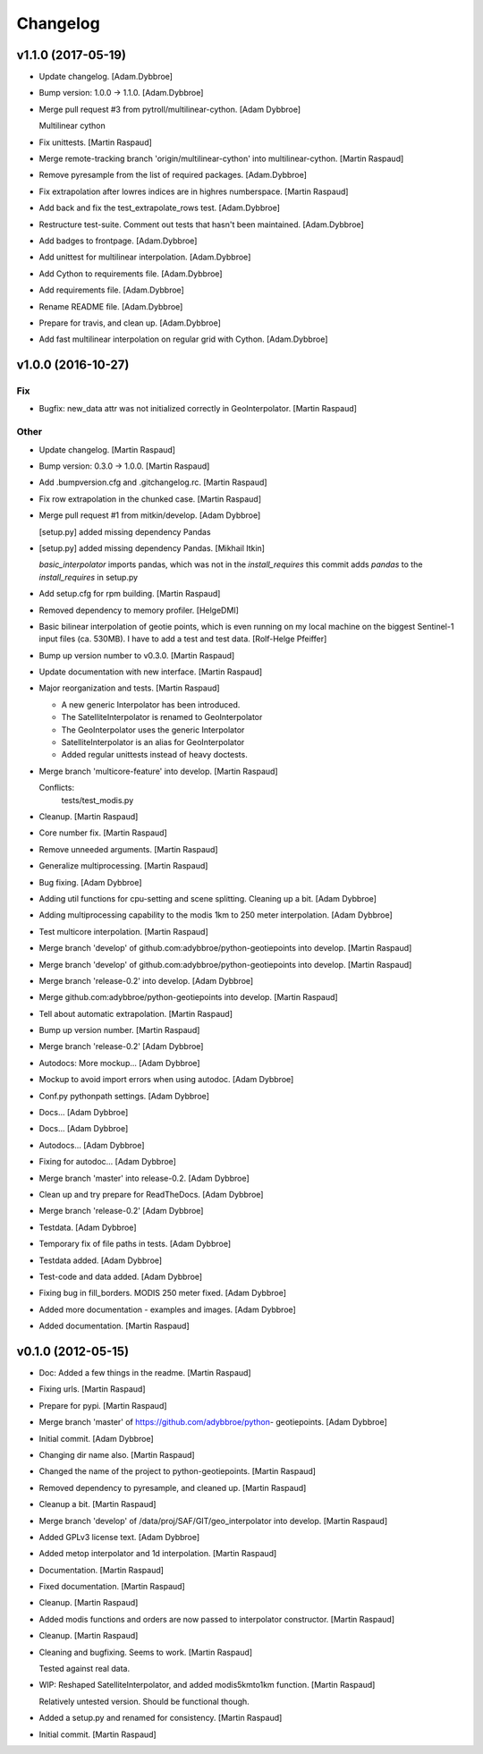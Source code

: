 Changelog
=========

v1.1.0 (2017-05-19)
-------------------

- Update changelog. [Adam.Dybbroe]

- Bump version: 1.0.0 → 1.1.0. [Adam.Dybbroe]

- Merge pull request #3 from pytroll/multilinear-cython. [Adam Dybbroe]

  Multilinear cython

- Fix unittests. [Martin Raspaud]

- Merge remote-tracking branch 'origin/multilinear-cython' into
  multilinear-cython. [Martin Raspaud]

- Remove pyresample from the list of required packages. [Adam.Dybbroe]

- Fix extrapolation after lowres indices are in highres numberspace.
  [Martin Raspaud]

- Add back and fix the test_extrapolate_rows test. [Adam.Dybbroe]

- Restructure test-suite. Comment out tests that hasn't been maintained.
  [Adam.Dybbroe]

- Add badges to frontpage. [Adam.Dybbroe]

- Add unittest for multilinear interpolation. [Adam.Dybbroe]

- Add Cython to requirements file. [Adam.Dybbroe]

- Add requirements file. [Adam.Dybbroe]

- Rename README file. [Adam.Dybbroe]

- Prepare for travis, and clean up. [Adam.Dybbroe]

- Add fast multilinear interpolation on regular grid with Cython.
  [Adam.Dybbroe]

v1.0.0 (2016-10-27)
-------------------

Fix
~~~

- Bugfix: new_data attr was not initialized correctly in
  GeoInterpolator. [Martin Raspaud]

Other
~~~~~

- Update changelog. [Martin Raspaud]

- Bump version: 0.3.0 → 1.0.0. [Martin Raspaud]

- Add .bumpversion.cfg and .gitchangelog.rc. [Martin Raspaud]

- Fix row extrapolation in the chunked case. [Martin Raspaud]

- Merge pull request #1 from mitkin/develop. [Adam Dybbroe]

  [setup.py] added missing dependency Pandas

- [setup.py] added missing dependency Pandas. [Mikhail Itkin]

  `basic_interpolator` imports pandas, which was not in the `install_requires`
  this commit adds `pandas` to the `install_requires` in setup.py


- Add setup.cfg for rpm building. [Martin Raspaud]

- Removed dependency to memory profiler. [HelgeDMI]

- Basic bilinear interpolation of geotie points, which is even running
  on my local machine on the biggest Sentinel-1 input files (ca. 530MB).
  I have to add a test and test data. [Rolf-Helge Pfeiffer]

- Bump up version number to v0.3.0. [Martin Raspaud]

- Update documentation with new interface. [Martin Raspaud]

- Major reorganization and tests. [Martin Raspaud]

  * A new generic Interpolator has been introduced.
  * The SatelliteInterpolator is renamed to GeoInterpolator
  * The GeoInterpolator uses the generic Interpolator
  * SatelliteInterpolator is an alias for GeoInterpolator
  * Added regular unittests instead of heavy doctests.

- Merge branch 'multicore-feature' into develop. [Martin Raspaud]

  Conflicts:
  	tests/test_modis.py


- Cleanup. [Martin Raspaud]

- Core number fix. [Martin Raspaud]

- Remove unneeded arguments. [Martin Raspaud]

- Generalize multiprocessing. [Martin Raspaud]

- Bug fixing. [Adam Dybbroe]

- Adding util functions for cpu-setting and scene splitting. Cleaning up
  a bit. [Adam Dybbroe]

- Adding multiprocessing capability to the modis 1km to 250 meter
  interpolation. [Adam Dybbroe]

- Test multicore interpolation. [Martin Raspaud]

- Merge branch 'develop' of github.com:adybbroe/python-geotiepoints into
  develop. [Martin Raspaud]

- Merge branch 'develop' of github.com:adybbroe/python-geotiepoints into
  develop. [Martin Raspaud]

- Merge branch 'release-0.2' into develop. [Adam Dybbroe]

- Merge github.com:adybbroe/python-geotiepoints into develop. [Martin
  Raspaud]

- Tell about automatic extrapolation. [Martin Raspaud]

- Bump up version number. [Martin Raspaud]

- Merge branch 'release-0.2' [Adam Dybbroe]

- Autodocs: More mockup... [Adam Dybbroe]

- Mockup to avoid import errors when using autodoc. [Adam Dybbroe]

- Conf.py pythonpath settings. [Adam Dybbroe]

- Docs... [Adam Dybbroe]

- Docs... [Adam Dybbroe]

- Autodocs... [Adam Dybbroe]

- Fixing for autodoc... [Adam Dybbroe]

- Merge branch 'master' into release-0.2. [Adam Dybbroe]

- Clean up and try prepare for ReadTheDocs. [Adam Dybbroe]

- Merge branch 'release-0.2' [Adam Dybbroe]

- Testdata. [Adam Dybbroe]

- Temporary fix of file paths in tests. [Adam Dybbroe]

- Testdata added. [Adam Dybbroe]

- Test-code and data added. [Adam Dybbroe]

- Fixing bug in fill_borders. MODIS 250 meter fixed. [Adam Dybbroe]

- Added more documentation - examples and images. [Adam Dybbroe]

- Added documentation. [Martin Raspaud]

v0.1.0 (2012-05-15)
-------------------

- Doc: Added a few things in the readme. [Martin Raspaud]

- Fixing urls. [Martin Raspaud]

- Prepare for pypi. [Martin Raspaud]

- Merge branch 'master' of https://github.com/adybbroe/python-
  geotiepoints. [Adam Dybbroe]

- Initial commit. [Adam Dybbroe]

- Changing dir name also. [Martin Raspaud]

- Changed the name of the project to python-geotiepoints. [Martin
  Raspaud]

- Removed dependency to pyresample, and cleaned up. [Martin Raspaud]

- Cleanup a bit. [Martin Raspaud]

- Merge branch 'develop' of /data/proj/SAF/GIT/geo_interpolator into
  develop. [Martin Raspaud]

- Added GPLv3 license text. [Adam Dybbroe]

- Added metop interpolator and 1d interpolation. [Martin Raspaud]

- Documentation. [Martin Raspaud]

- Fixed documentation. [Martin Raspaud]

- Cleanup. [Martin Raspaud]

- Added modis functions and orders are now passed to interpolator
  constructor. [Martin Raspaud]

- Cleanup. [Martin Raspaud]

- Cleaning and bugfixing. Seems to work. [Martin Raspaud]

  Tested against real data.


- WIP: Reshaped SatelliteInterpolator, and added modis5kmto1km function.
  [Martin Raspaud]

  Relatively untested version. Should be functional though.


- Added a setup.py and renamed for consistency. [Martin Raspaud]

- Initial commit. [Martin Raspaud]


